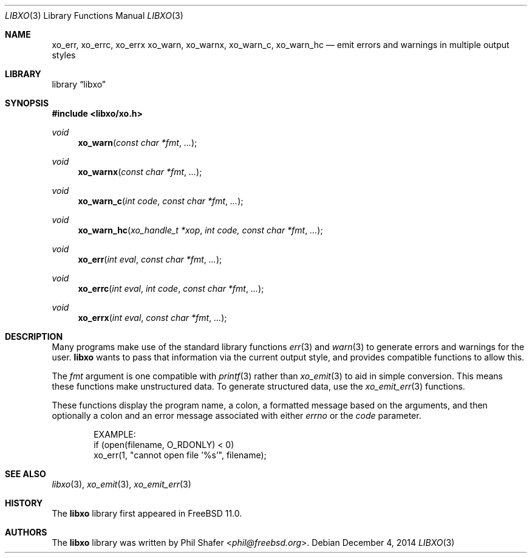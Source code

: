 .\" #
.\" # Copyright (c) 2014, Juniper Networks, Inc.
.\" # All rights reserved.
.\" # This SOFTWARE is licensed under the LICENSE provided in the
.\" # ../Copyright file. By downloading, installing, copying, or
.\" # using the SOFTWARE, you agree to be bound by the terms of that
.\" # LICENSE.
.\" # Phil Shafer, July 2014
.\"
.Dd December 4, 2014
.Dt LIBXO 3
.Os
.Sh NAME
.Nm xo_err , xo_errc , xo_errx
.Nm xo_warn , xo_warnx , xo_warn_c , xo_warn_hc
.Nd emit errors and warnings in multiple output styles
.Sh LIBRARY
.Lb libxo
.Sh SYNOPSIS
.In libxo/xo.h
.Ft void
.Fn xo_warn "const char *fmt"  "..."
.Ft void
.Fn xo_warnx "const char *fmt" "..."
.Ft void
.Fn xo_warn_c "int code" "const char *fmt" "..."
.Ft void
.Fn xo_warn_hc "xo_handle_t *xop" "int code, const char *fmt" "..."
.Ft void
.Fn xo_err "int eval" "const char *fmt" "..."
.Ft void
.Fn xo_errc "int eval" "int code" "const char *fmt" "..."
.Ft void
.Fn xo_errx "int eval" "const char *fmt" "..."
.Sh DESCRIPTION
Many programs make use of the standard library functions
.Xr err 3
and
.Xr warn 3
to generate errors and warnings for the user.
.Nm libxo
wants to
pass that information via the current output style, and provides
compatible functions to allow this.
.Pp
The
.Fa fmt
argument is one compatible with
.Xr printf 3
rather than
.Xr xo_emit 3
to aid in simple conversion.
This means
these functions make unstructured data.
To generate structured data,
use the
.Xr xo_emit_err 3
functions.
.Pp
These functions display the program name, a colon, a formatted message
based on the arguments, and then optionally a colon and an error
message associated with either
.Fa errno
or the
.Fa code
parameter.
.Bd -literal -offset indent
    EXAMPLE:
        if (open(filename, O_RDONLY) < 0)
            xo_err(1, "cannot open file '%s'", filename);
.Ed
.Sh SEE ALSO
.Xr libxo 3 ,
.Xr xo_emit 3 ,
.Xr xo_emit_err 3
.Sh HISTORY
The
.Nm libxo
library first appeared in
.Fx 11.0 .
.Sh AUTHORS
The
.Nm libxo
library was written by
.An Phil Shafer Aq Mt phil@freebsd.org .
